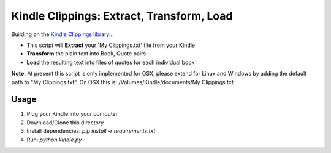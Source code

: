 Kindle Clippings: Extract, Transform, Load
==========================================

Building on the `Kindle Clippings library`_...

.. _`Kindle Clippings library`:  https://github.com/MilkShakeYoung/kindle-clippings

- This script will **Extract** your 'My Clippings.txt' file from your Kindle
- **Transform** the plain text into Book, Quote pairs 
- **Load** the resulting text into files of quotes for each individual book


**Note:**  At present this script is only implemented for OSX, please extend for Linux and Windows by 
adding the default path to "My Clippings.txt".  On OSX this is: /Volumes/Kindle/documents/My Clippings.txt

Usage
-----

1. Plug your Kindle into your computer
2. Download/Clone this directory
3. Install dependencies: `pip install -r requirements.txt`
4. Run: `python kindle.py`
